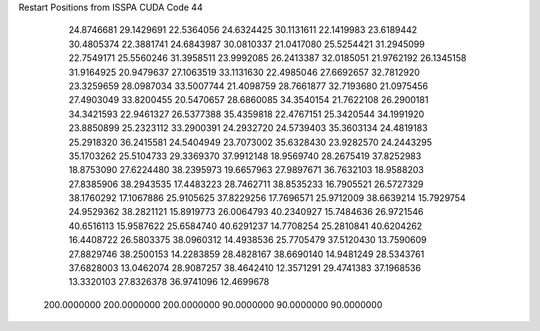Restart Positions from ISSPA CUDA Code
44
  24.8746681  29.1429691  22.5364056  24.6324425  30.1131611  22.1419983
  23.6189442  30.4805374  22.3881741  24.6843987  30.0810337  21.0417080
  25.5254421  31.2945099  22.7549171  25.5560246  31.3958511  23.9992085
  26.2413387  32.0185051  21.9762192  26.1345158  31.9164925  20.9479637
  27.1063519  33.1131630  22.4985046  27.6692657  32.7812920  23.3259659
  28.0987034  33.5007744  21.4098759  28.7661877  32.7193680  21.0975456
  27.4903049  33.8200455  20.5470657  28.6860085  34.3540154  21.7622108
  26.2900181  34.3421593  22.9461327  26.5377388  35.4359818  22.4767151
  25.3420544  34.1991920  23.8850899  25.2323112  33.2900391  24.2932720
  24.5739403  35.3603134  24.4819183  25.2918320  36.2415581  24.5404949
  23.7073002  35.6328430  23.9282570  24.2443295  35.1703262  25.5104733
  29.3369370  37.9912148  18.9569740  28.2675419  37.8252983  18.8753090
  27.6224480  38.2395973  19.6657963  27.9897671  36.7632103  18.9588203
  27.8385906  38.2943535  17.4483223  28.7462711  38.8535233  16.7905521
  26.5727329  38.1760292  17.1067886  25.9105625  37.8229256  17.7696571
  25.9712009  38.6639214  15.7929754  24.9529362  38.2821121  15.8919773
  26.0064793  40.2340927  15.7484636  26.9721546  40.6516113  15.9587622
  25.6584740  40.6291237  14.7708254  25.2810841  40.6204262  16.4408722
  26.5803375  38.0960312  14.4938536  25.7705479  37.5120430  13.7590609
  27.8829746  38.2500153  14.2283859  28.4828167  38.6690140  14.9481249
  28.5343761  37.6828003  13.0462074  28.9087257  38.4642410  12.3571291
  29.4741383  37.1968536  13.3320103  27.8326378  36.9741096  12.4699678
 200.0000000 200.0000000 200.0000000  90.0000000  90.0000000  90.0000000

